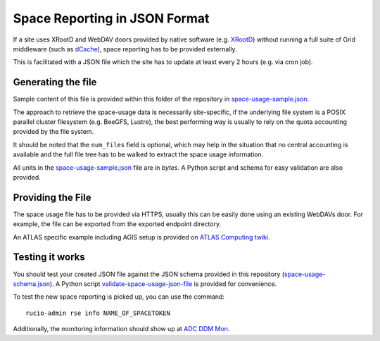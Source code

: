 Space Reporting in JSON Format
==============================

If a site uses XRootD and WebDAV doors provided by native software (e.g. `XRootD <http://xrootd.org/>`_)
without running a full suite of Grid middleware (such as `dCache <https://www.dcache.org/>`_), space reporting has to be provided externally.

This is facilitated with a JSON file which the site has to update at least every 2 hours (e.g. via cron job).


Generating the file
-------------------
Sample content of this file is provided within this folder of the repository in
`space-usage-sample.json <https://github.com/rucio/rucio/blob/master/tools/space-usage/space-usage-sample.json>`_.

The approach to retrieve the space-usage data is necessarily site-specific, if the underlying file system is a POSIX parallel cluster filesystem (e.g. BeeGFS, Lustre), the best performing way is usually to rely on the quota accounting provided by the file system.

It should be noted that the ``num_files`` field is optional, which may help in the situation that no central accounting is available and the full file tree has to be walked to extract the space usage information.

All units in the `space-usage-sample.json <https://github.com/rucio/rucio/blob/master/tools/space-usage/space-usage-sample.json>`_ file are in *bytes*. A Python script and schema for easy validation are also provided.


Providing the File
------------------
The space usage file has to be provided via HTTPS, usually this can be easily done using an existing WebDAVs door.
For example, the file can be exported from the exported endpoint directory.

An ATLAS specific example including AGIS setup is provided on `ATLAS Computing twiki <https://twiki.cern.ch/twiki/bin/view/AtlasComputing/DDMOperationsGroup#SRM_less_space_reporting>`_.


Testing it works
----------------
You should test your created JSON file against the JSON schema provided in this repository (`space-usage-schema.json <https://github.com/rucio/rucio/blob/master/tools/space-usage/space-usage-schema.json>`_).
A Python script `validate-space-usage-json-file <https://github.com/rucio/rucio/blob/master/tools/space-usage/validate-space-usage-json-file>`_ is provided for convenience.

To test the new space reporting is picked up, you can use the command::

  rucio-admin rse info NAME_OF_SPACETOKEN

Additionally, the monitoring information should show up at `ADC DDM Mon <http://adc-ddm-mon.cern.ch/ddmusr01/>`_.
